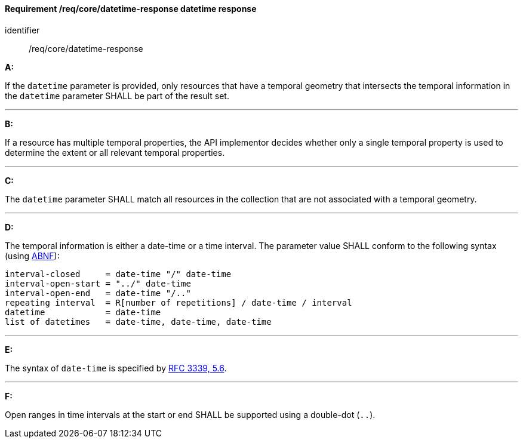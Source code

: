 [[req_core_rc-time-response]]
==== *Requirement /req/core/datetime-response* datetime response

[requirement]
====
[%metadata]
identifier:: /req/core/datetime-response

*A:*

If the `datetime` parameter is provided, only resources that have a temporal geometry that intersects the temporal information in the `datetime` parameter SHALL be part of the result set.

---
*B:*

If a resource has multiple temporal properties, the API implementor decides whether only a single temporal property is used to determine the extent or all relevant temporal properties.

---
*C:*

The ``datetime`` parameter SHALL match all resources in the collection that are not associated with a temporal geometry.

---
*D:*

The temporal information is either a date-time or a time interval. The parameter value SHALL conform to the following syntax (using link:https://tools.ietf.org/html/rfc2234[ABNF]):


[source,java]
----
interval-closed     = date-time "/" date-time
interval-open-start = "../" date-time
interval-open-end   = date-time "/.."
repeating interval  = R[number of repetitions] / date-time / interval
datetime            = date-time
list of datetimes   = date-time, date-time, date-time
----
---
*E:*

The syntax of `date-time` is specified by link:https://tools.ietf.org/html/rfc3339#section-5.6[RFC 3339, 5.6].

---
*F:*

Open ranges in time intervals at the start or end SHALL be supported using a double-dot (`..`).

====
